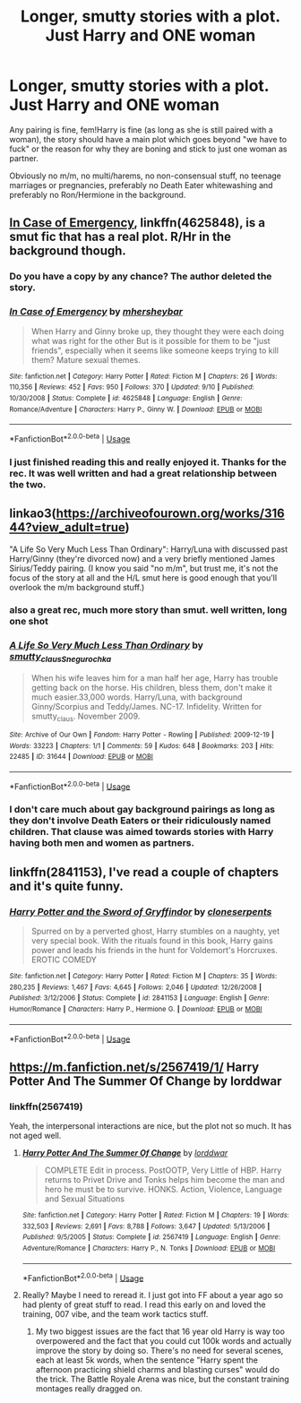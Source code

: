 #+TITLE: Longer, smutty stories with a plot. Just Harry and ONE woman

* Longer, smutty stories with a plot. Just Harry and ONE woman
:PROPERTIES:
:Author: Hellstrike
:Score: 66
:DateUnix: 1536858800.0
:DateShort: 2018-Sep-13
:FlairText: Request
:END:
Any pairing is fine, fem!Harry is fine (as long as she is still paired with a woman), the story should have a main plot which goes beyond "we have to fuck" or the reason for why they are boning and stick to just one woman as partner.

Obviously no m/m, no multi/harems, no non-consensual stuff, no teenage marriages or pregnancies, preferably no Death Eater whitewashing and preferably no Ron/Hermione in the background.


** [[https://www.fanfiction.net/s/4625848/1/In-Case-of-Emergency][In Case of Emergency]], linkffn(4625848), is a smut fic that has a real plot. R/Hr in the background though.
:PROPERTIES:
:Author: InquisitorCOC
:Score: 11
:DateUnix: 1536861084.0
:DateShort: 2018-Sep-13
:END:

*** Do you have a copy by any chance? The author deleted the story.
:PROPERTIES:
:Author: imperator_aurelius
:Score: 3
:DateUnix: 1538102175.0
:DateShort: 2018-Sep-28
:END:


*** [[https://www.fanfiction.net/s/4625848/1/][*/In Case of Emergency/*]] by [[https://www.fanfiction.net/u/1570348/mhersheybar][/mhersheybar/]]

#+begin_quote
  When Harry and Ginny broke up, they thought they were each doing what was right for the other But is it possible for them to be "just friends", especially when it seems like someone keeps trying to kill them? Mature sexual themes.
#+end_quote

^{/Site/:} ^{fanfiction.net} ^{*|*} ^{/Category/:} ^{Harry} ^{Potter} ^{*|*} ^{/Rated/:} ^{Fiction} ^{M} ^{*|*} ^{/Chapters/:} ^{26} ^{*|*} ^{/Words/:} ^{110,356} ^{*|*} ^{/Reviews/:} ^{452} ^{*|*} ^{/Favs/:} ^{950} ^{*|*} ^{/Follows/:} ^{370} ^{*|*} ^{/Updated/:} ^{9/10} ^{*|*} ^{/Published/:} ^{10/30/2008} ^{*|*} ^{/Status/:} ^{Complete} ^{*|*} ^{/id/:} ^{4625848} ^{*|*} ^{/Language/:} ^{English} ^{*|*} ^{/Genre/:} ^{Romance/Adventure} ^{*|*} ^{/Characters/:} ^{Harry} ^{P.,} ^{Ginny} ^{W.} ^{*|*} ^{/Download/:} ^{[[http://www.ff2ebook.com/old/ffn-bot/index.php?id=4625848&source=ff&filetype=epub][EPUB]]} ^{or} ^{[[http://www.ff2ebook.com/old/ffn-bot/index.php?id=4625848&source=ff&filetype=mobi][MOBI]]}

--------------

*FanfictionBot*^{2.0.0-beta} | [[https://github.com/tusing/reddit-ffn-bot/wiki/Usage][Usage]]
:PROPERTIES:
:Author: FanfictionBot
:Score: 5
:DateUnix: 1536861092.0
:DateShort: 2018-Sep-13
:END:


*** I just finished reading this and really enjoyed it. Thanks for the rec. It was well written and had a great relationship between the two.
:PROPERTIES:
:Author: FlashGunter
:Score: 1
:DateUnix: 1537187625.0
:DateShort: 2018-Sep-17
:END:


** linkao3([[https://archiveofourown.org/works/31644?view_adult=true]])

"A Life So Very Much Less Than Ordinary": Harry/Luna with discussed past Harry/Ginny (they're divorced now) and a very briefly mentioned James Sirius/Teddy pairing. (I know you said "no m/m", but trust me, it's not the focus of the story at all and the H/L smut here is good enough that you'll overlook the m/m background stuff.)
:PROPERTIES:
:Author: MolochDhalgren
:Score: 6
:DateUnix: 1536886875.0
:DateShort: 2018-Sep-14
:END:

*** also a great rec, much more story than smut. well written, long one shot
:PROPERTIES:
:Author: FlashGunter
:Score: 2
:DateUnix: 1537198136.0
:DateShort: 2018-Sep-17
:END:


*** [[https://archiveofourown.org/works/31644][*/A Life So Very Much Less Than Ordinary/*]] by [[https://www.archiveofourown.org/users/smutty_claus/pseuds/smutty_claus/users/Snegurochka/pseuds/Snegurochka][/smutty_clausSnegurochka/]]

#+begin_quote
  When his wife leaves him for a man half her age, Harry has trouble getting back on the horse. His children, bless them, don't make it much easier.33,000 words. Harry/Luna, with background Ginny/Scorpius and Teddy/James. NC-17. Infidelity. Written for smutty_claus. November 2009.
#+end_quote

^{/Site/:} ^{Archive} ^{of} ^{Our} ^{Own} ^{*|*} ^{/Fandom/:} ^{Harry} ^{Potter} ^{-} ^{Rowling} ^{*|*} ^{/Published/:} ^{2009-12-19} ^{*|*} ^{/Words/:} ^{33223} ^{*|*} ^{/Chapters/:} ^{1/1} ^{*|*} ^{/Comments/:} ^{59} ^{*|*} ^{/Kudos/:} ^{648} ^{*|*} ^{/Bookmarks/:} ^{203} ^{*|*} ^{/Hits/:} ^{22485} ^{*|*} ^{/ID/:} ^{31644} ^{*|*} ^{/Download/:} ^{[[https://archiveofourown.org/downloads/sm/smutty_claus-Snegurochka/31644/A%20Life%20So%20Very%20Much%20Less.epub?updated_at=1441985788][EPUB]]} ^{or} ^{[[https://archiveofourown.org/downloads/sm/smutty_claus-Snegurochka/31644/A%20Life%20So%20Very%20Much%20Less.mobi?updated_at=1441985788][MOBI]]}

--------------

*FanfictionBot*^{2.0.0-beta} | [[https://github.com/tusing/reddit-ffn-bot/wiki/Usage][Usage]]
:PROPERTIES:
:Author: FanfictionBot
:Score: 4
:DateUnix: 1536886886.0
:DateShort: 2018-Sep-14
:END:


*** I don't care much about gay background pairings as long as they don't involve Death Eaters or their ridiculously named children. That clause was aimed towards stories with Harry having both men and women as partners.
:PROPERTIES:
:Author: Hellstrike
:Score: 1
:DateUnix: 1536887692.0
:DateShort: 2018-Sep-14
:END:


** linkffn(2841153), I've read a couple of chapters and it's quite funny.
:PROPERTIES:
:Author: sorry1516
:Score: 6
:DateUnix: 1536870258.0
:DateShort: 2018-Sep-14
:END:

*** [[https://www.fanfiction.net/s/2841153/1/][*/Harry Potter and the Sword of Gryffindor/*]] by [[https://www.fanfiction.net/u/881050/cloneserpents][/cloneserpents/]]

#+begin_quote
  Spurred on by a perverted ghost, Harry stumbles on a naughty, yet very special book. With the rituals found in this book, Harry gains power and leads his friends in the hunt for Voldemort's Horcruxes. EROTIC COMEDY
#+end_quote

^{/Site/:} ^{fanfiction.net} ^{*|*} ^{/Category/:} ^{Harry} ^{Potter} ^{*|*} ^{/Rated/:} ^{Fiction} ^{M} ^{*|*} ^{/Chapters/:} ^{35} ^{*|*} ^{/Words/:} ^{280,235} ^{*|*} ^{/Reviews/:} ^{1,467} ^{*|*} ^{/Favs/:} ^{4,645} ^{*|*} ^{/Follows/:} ^{2,046} ^{*|*} ^{/Updated/:} ^{12/26/2008} ^{*|*} ^{/Published/:} ^{3/12/2006} ^{*|*} ^{/Status/:} ^{Complete} ^{*|*} ^{/id/:} ^{2841153} ^{*|*} ^{/Language/:} ^{English} ^{*|*} ^{/Genre/:} ^{Humor/Romance} ^{*|*} ^{/Characters/:} ^{Harry} ^{P.,} ^{Hermione} ^{G.} ^{*|*} ^{/Download/:} ^{[[http://www.ff2ebook.com/old/ffn-bot/index.php?id=2841153&source=ff&filetype=epub][EPUB]]} ^{or} ^{[[http://www.ff2ebook.com/old/ffn-bot/index.php?id=2841153&source=ff&filetype=mobi][MOBI]]}

--------------

*FanfictionBot*^{2.0.0-beta} | [[https://github.com/tusing/reddit-ffn-bot/wiki/Usage][Usage]]
:PROPERTIES:
:Author: FanfictionBot
:Score: 3
:DateUnix: 1536870667.0
:DateShort: 2018-Sep-14
:END:


** [[https://m.fanfiction.net/s/2567419/1/]] Harry Potter And The Summer Of Change by lorddwar
:PROPERTIES:
:Author: FlashGunter
:Score: 3
:DateUnix: 1536880690.0
:DateShort: 2018-Sep-14
:END:

*** linkffn(2567419)

Yeah, the interpersonal interactions are nice, but the plot not so much. It has not aged well.
:PROPERTIES:
:Author: Hellstrike
:Score: 4
:DateUnix: 1536881629.0
:DateShort: 2018-Sep-14
:END:

**** [[https://www.fanfiction.net/s/2567419/1/][*/Harry Potter And The Summer Of Change/*]] by [[https://www.fanfiction.net/u/708471/lorddwar][/lorddwar/]]

#+begin_quote
  COMPLETE Edit in process. PostOOTP, Very Little of HBP. Harry returns to Privet Drive and Tonks helps him become the man and hero he must be to survive. HONKS. Action, Violence, Language and Sexual Situations
#+end_quote

^{/Site/:} ^{fanfiction.net} ^{*|*} ^{/Category/:} ^{Harry} ^{Potter} ^{*|*} ^{/Rated/:} ^{Fiction} ^{M} ^{*|*} ^{/Chapters/:} ^{19} ^{*|*} ^{/Words/:} ^{332,503} ^{*|*} ^{/Reviews/:} ^{2,691} ^{*|*} ^{/Favs/:} ^{8,788} ^{*|*} ^{/Follows/:} ^{3,647} ^{*|*} ^{/Updated/:} ^{5/13/2006} ^{*|*} ^{/Published/:} ^{9/5/2005} ^{*|*} ^{/Status/:} ^{Complete} ^{*|*} ^{/id/:} ^{2567419} ^{*|*} ^{/Language/:} ^{English} ^{*|*} ^{/Genre/:} ^{Adventure/Romance} ^{*|*} ^{/Characters/:} ^{Harry} ^{P.,} ^{N.} ^{Tonks} ^{*|*} ^{/Download/:} ^{[[http://www.ff2ebook.com/old/ffn-bot/index.php?id=2567419&source=ff&filetype=epub][EPUB]]} ^{or} ^{[[http://www.ff2ebook.com/old/ffn-bot/index.php?id=2567419&source=ff&filetype=mobi][MOBI]]}

--------------

*FanfictionBot*^{2.0.0-beta} | [[https://github.com/tusing/reddit-ffn-bot/wiki/Usage][Usage]]
:PROPERTIES:
:Author: FanfictionBot
:Score: 3
:DateUnix: 1536881642.0
:DateShort: 2018-Sep-14
:END:


**** Really? Maybe I need to reread it. I just got into FF about a year ago so had plenty of great stuff to read. I read this early on and loved the training, 007 vibe, and the team work tactics stuff.
:PROPERTIES:
:Author: FlashGunter
:Score: 2
:DateUnix: 1536882909.0
:DateShort: 2018-Sep-14
:END:

***** My two biggest issues are the fact that 16 year old Harry is way too overpowered and the fact that you could cut 100k words and actually improve the story by doing so. There's no need for several scenes, each at least 5k words, when the sentence "Harry spent the afternoon practicing shield charms and blasting curses" would do the trick. The Battle Royale Arena was nice, but the constant training montages really dragged on.
:PROPERTIES:
:Author: Hellstrike
:Score: 7
:DateUnix: 1536886020.0
:DateShort: 2018-Sep-14
:END:

